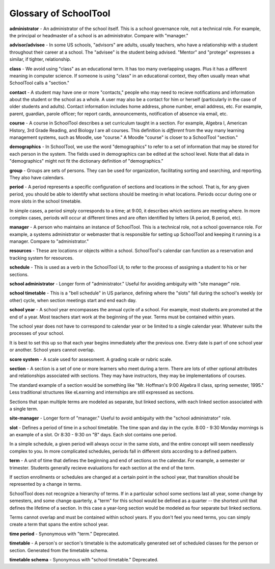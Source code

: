 .. _glossary:


Glossary of SchoolTool
===============================

**administrator** - An administrator of the school itself.  This is a school governance role, not a technical role.  For example, the principal or headmaster of a school is an administrator.  Compare with "manager."

**advisor/advisee** - In some US schools, "advisors" are adults, usually teachers, who have a relationship with a student throughout their career at a school.  The "advisee" is the student being advised.  "Mentor" and "protege" expresses a similar, if tighter, relationship.

**class** - We avoid using "class" as an educational term. It has too many overlapping usages. Plus it has a different meaning in computer science. If someone is using "class" in an educational context, they often usually mean what SchoolTool calls a "section."

**contact** - A student may have one or more "contacts," people who may need to recieve notifications and information about the student or the school as a whole.  A user may also be a contact for him or herself (particularly in the case of older students and adults).  Contact information includes home address, phone number, email address, etc.   For example, parent, guardian, parole officer; for report cards, announcements, notification of absence via email, etc.  

**course** - A course in SchoolTool describes a set curriculum taught in a section.  For example, Algebra I, American History, 3rd Grade Reading, and Biology I are all courses.  This definition is *different* from the way many learning management systems, such as Moodle, use "course."  A Moodle "course" is closer to a SchoolTool "section."

**demographics** - In SchoolTool, we use the word "demographics" to refer to a set of information that may be stored for each person in the system.  The fields used in demographics can be edited at the school level.  Note that all data in "demographics" might not fit the dictionary definition of "demographics."

**group** - Groups are sets of persons.  They can be used for organization, facilitating sorting and searching, and reporting.  They also have calendars.

**period** - A period represents a specific configuration of sections and locations in the school. That is, for any given period, you should be able to identify what sections should be meeting in what locations. Periods occur during one or more slots in the school timetable.  

In simple cases, a period simply corresponds to a time; at 9:00, it describes which sections are meeting where.  In more complex cases, periods will occur at different times and are often identified by letters (A period, B period, etc).

**manager** - A person who maintains an instance of SchoolTool.  This is a technical role, not a school governance role.  For example, a systems administrator or webmaster that is responsible for setting up SchoolTool and keeping it running is a manager.  Compare to "administrator."

**resources** - These are locations or objects within a school.  SchoolTool's calendar can function as a reservation and tracking system for resources.

**schedule** - This is used as a verb in the SchoolTool UI, to refer to the process of assigning a student to his or her sections.

**school administrator** - Longer form of "administrator."  Useful for avoiding ambiguity with "site manager" role.

**school timetable** - This is a "bell schedule" in US parlance, defining where the "slots" fall during the school's weekly (or other) cycle, when section meetings start and end each day.  

**school year** - A school year encompasses the annual cycle of a school.  For example, most students are promoted at the end of a year.  Most teachers start work at the beginning of the year.  Terms must be contained within years.  

The school year does not have to correspond to calendar year or be limited to a single calendar year.  Whatever suits the processes of your school.  

It is best to set this up so that each year begins immediately after the previous one.  Every date is part of one school year or another.  School years cannot overlap.

**score system** - A scale used for assessment.  A grading scale or rubric scale.  

**section** - A section is a set of one or more learners who meet during a term. There are lots of other optional attributes and relationships associated with sections. They may have instructors, they may be implementations of courses.  

The standard example of a section would be something like "Mr. Hoffman's 9:00 Algebra II class, spring semester, 1995." Less traditional structures like eLearning and internships are still expressed as sections.  

Sections that span multiple terms are modeled as separate, but linked sections, with each linked section associated with a single term.

**site-manager** - Longer form of "manager."  Useful to avoid ambiguity with the "school administrator" role.

**slot** - Defines a period of time in a school timetable. The time span and day in the cycle.  8:00 - 9:30 Monday mornings is an example of a slot. Or 8:30 - 9:30 on "B" days. Each slot contains one period.  

In a simple schedule, a given period will always occur in the same slots, and the entire concept will seem needlessly complex to you.  In more complicated schedules, periods fall in different slots according to a defined pattern.

**term** - A unit of time that defines the beginning and end of sections on the calendar. For example, a semester or trimester.  Students generally recieve evaluations for each section at the end of the term.  

If section enrollments or schedules are changed at a certain point in the school year, that transition should be represented by a change in terms.

SchoolTool does not recognize a hierarchy of terms.  If in a particular school some sections last all year, some change by semesters, and some change quarterly, a "term" for this school would be defined as a quarter -- the shortest unit that defines the lifetime of a section.  In this case a year-long section would be modeled as four separate but linked sections.  

Terms cannot overlap and must be contained within school years.  If you don't feel you need terms, you can simply create a term that spans the entire school year.

**time period** - Synonymous with "term."  Deprecated.

**timetable** - A person's or section's timetable is the automatically generated set of scheduled classes for the person or section.  Generated from the timetable schema.

**timetable schema** - Synonymous with "school timetable."  Deprecated.
